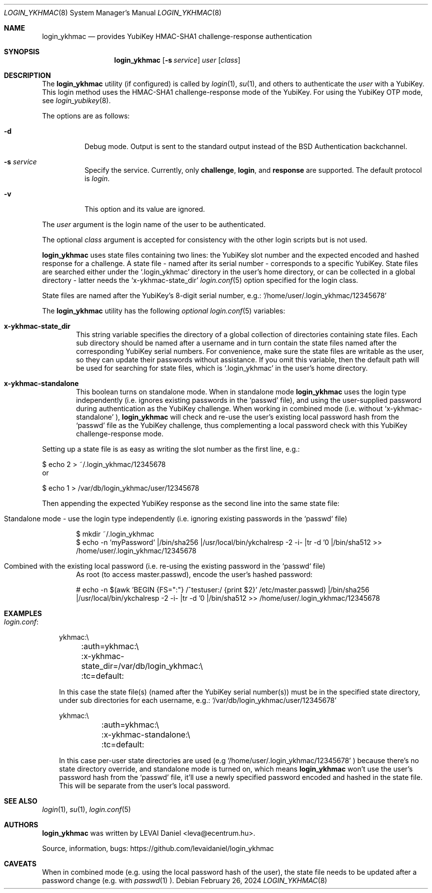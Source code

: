 .\"Copyright (c) 2024 LEVAI Daniel
.\"All rights reserved.
.\"Redistribution and use in source and binary forms, with or without
.\"modification, are permitted provided that the following conditions are met:
.\"	* Redistributions of source code must retain the above copyright
.\"	notice, this list of conditions and the following disclaimer.
.\"	* Redistributions in binary form must reproduce the above copyright
.\"	notice, this list of conditions and the following disclaimer in the
.\"	documentation and/or other materials provided with the distribution.
.\"THIS SOFTWARE IS PROVIDED BY THE COPYRIGHT HOLDERS AND CONTRIBUTORS "AS IS" AND
.\"ANY EXPRESS OR IMPLIED WARRANTIES, INCLUDING, BUT NOT LIMITED TO, THE IMPLIED
.\"WARRANTIES OF MERCHANTABILITY AND FITNESS FOR A PARTICULAR PURPOSE ARE
.\"DISCLAIMED. IN NO EVENT SHALL LEVAI Daniel BE LIABLE FOR ANY
.\"DIRECT, INDIRECT, INCIDENTAL, SPECIAL, EXEMPLARY, OR CONSEQUENTIAL DAMAGES
.\"(INCLUDING, BUT NOT LIMITED TO, PROCUREMENT OF SUBSTITUTE GOODS OR SERVICES;
.\"LOSS OF USE, DATA, OR PROFITS; OR BUSINESS INTERRUPTION) HOWEVER CAUSED AND
.\"ON ANY THEORY OF LIABILITY, WHETHER IN CONTRACT, STRICT LIABILITY, OR TORT
.\"(INCLUDING NEGLIGENCE OR OTHERWISE) ARISING IN ANY WAY OUT OF THE USE OF THIS
.\"SOFTWARE, EVEN IF ADVISED OF THE POSSIBILITY OF SUCH DAMAGE.
.Dd $Mdocdate: February 26 2024 $
.Dt LOGIN_YKHMAC 8
.Os
.Sh NAME
.Nm login_ykhmac
.Nd provides YubiKey HMAC-SHA1 challenge-response authentication
.Sh SYNOPSIS
.Nm
.Op Fl s Ar service
.Ar user
.Op Ar class
.Sh DESCRIPTION
The
.Nm
utility (if configured) is called by
.Xr login 1 ,
.Xr su 1 ,
and others to authenticate the
.Ar user
with a YubiKey.
This login method uses the HMAC-SHA1 challenge-response mode of the YubiKey.
For using the YubiKey OTP mode, see
.Xr login_yubikey 8 .
.Pp
The options are as follows:
.Bl -tag -width indent
.It Fl d
Debug mode.
Output is sent to the standard output instead of the
.Bx
Authentication backchannel.
.It Fl s Ar service
Specify the service.
Currently, only
.Li challenge ,
.Li login ,
and
.Li response
are supported.
The default protocol is
.Em login .
.It Fl v
This option and its value are ignored.
.El
.Pp
The
.Ar user
argument is the login name of the user to be authenticated.
.Pp
The optional
.Ar class
argument is accepted for consistency with the other login scripts but
is not used.
.Pp
.Nm
uses state files containing two lines: the YubiKey slot number and the expected
encoded and hashed response for a challenge.
A state file - named after its serial number - corresponds to a specific
YubiKey.
State files are searched either under the
.Ql .login_ykhmac
directory in the user's home directory, or can be collected in a global
directory - latter needs the
.Ql x-ykhmac-state_dir
.Xr login.conf 5
option specified for the login class.
.Pp
State files are named after the YubiKey's 8-digit serial number, e.g.:
.Ql /home/user/.login_ykhmac/12345678
.Pp
The
.Nm
utility has the following
.Em optional
.Xr login.conf 5
variables:
.Bl -tag -offset ||| -width |
.It Cm x-ykhmac-state_dir
This string variable specifies the directory of a global collection of
directories containing state files.
Each sub directory should be named after a username and in turn contain the
state files named after the corresponding YubiKey serial numbers.
For convenience, make sure the state files are writable as the user, so they
can update their passwords without assistance.
If you omit this variable, then the default path will be used for searching for
state files, which is
.Ql .login_ykhmac
in the user's home directory.
.It Cm x-ykhmac-standalone
This boolean turns on standalone mode.
When in standalone mode
.Nm
uses the login type independently (i.e. ignores existing passwords in the
.Ql passwd
file), and using the user-supplied password during authentication as the
YubiKey challenge.
When working in combined mode (i.e. without
.Ql x-ykhmac-standalone
),
.Nm
will check and re-use the user's existing local password hash from the
.Ql passwd
file as the YubiKey challenge, thus complementing a local password check with
this YubiKey challenge-response mode.
.El
.Pp
Setting up a state file is as easy as writing the slot number as the first
line, e.g.:
.Bd -literal
$ echo 2 > ~/.login_ykhmac/12345678
.Ed
or
.Bd -literal
$ echo 1 > /var/db/login_ykhmac/user/12345678
.Ed
.Pp
Then appending the expected YubiKey response as the second line into the same
state file:
.Bl -tag -offset ||| -width |
.It Standalone mode - use the login type independently (i.e. ignoring existing passwords in the `passwd` file)
.Bd -literal
$ mkdir ~/.login_ykhmac
$ echo -n 'myPassword' |/bin/sha256 |/usr/local/bin/ykchalresp -2 -i- |tr -d '\n' |/bin/sha512 >> /home/user/.login_ykhmac/12345678
.Ed
.It Combined with the existing local password (i.e. re-using the existing password in the `passwd` file)
As root (to access master.passwd), encode the user's hashed password:
.Bd -literal
# echo -n $(awk 'BEGIN {FS=":"} /^testuser:/ {print $2}' /etc/master.passwd) |/bin/sha256 |/usr/local/bin/ykchalresp -2 -i- |tr -d '\n' |/bin/sha512 >> /home/user/.login_ykhmac/12345678
.Ed
.El
.Sh EXAMPLES
.Bl -tag -width |
.It Em login.conf :
.Bd -literal
ykhmac:\e
	:auth=ykhmac:\e
	:x-ykhmac-state_dir=/var/db/login_ykhmac:\e
	:tc=default:
.Ed
.Pp
In this case the state file(s) (named after the YubiKey serial number(s)) must
be in the specified state directory, under sub directories for each username,
e.g.:
.Ql /var/db/login_ykhmac/user/12345678
.Bd -literal
ykhmac:\e
	:auth=ykhmac:\e
	:x-ykhmac-standalone:\e
	:tc=default:
.Ed
.Pp
In this case per-user state directories are used (e.g
.Ql /home/user/.login_ykhmac/12345678
) because there's no state directory override, and standalone mode is turned
on, which means
.Nm
won't use the user's password hash from the
.Ql passwd
file, it'll use a newly specified password encoded and hashed in the state file.
This will be separate from the user's local password.
.El
.Sh SEE ALSO
.Xr login 1 ,
.Xr su 1 ,
.Xr login.conf 5
.Sh AUTHORS
.Nm
was written by
.An LEVAI Daniel
<leva@ecentrum.hu>.
.Pp
Source, information, bugs:
https://github.com/levaidaniel/login_ykhmac
.Sh CAVEATS
When in combined mode (e.g. using the local password hash of the user), the
state file needs to be updated after a password change (e.g. with
.Xr passwd 1
).
